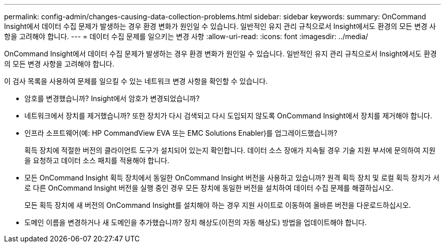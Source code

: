 ---
permalink: config-admin/changes-causing-data-collection-problems.html 
sidebar: sidebar 
keywords:  
summary: OnCommand Insight에서 데이터 수집 문제가 발생하는 경우 환경 변화가 원인일 수 있습니다. 일반적인 유지 관리 규칙으로서 Insight에서도 환경의 모든 변경 사항을 고려해야 합니다. 
---
= 데이터 수집 문제를 일으키는 변경 사항
:allow-uri-read: 
:icons: font
:imagesdir: ../media/


[role="lead"]
OnCommand Insight에서 데이터 수집 문제가 발생하는 경우 환경 변화가 원인일 수 있습니다. 일반적인 유지 관리 규칙으로서 Insight에서도 환경의 모든 변경 사항을 고려해야 합니다.

이 검사 목록을 사용하여 문제를 일으킬 수 있는 네트워크 변경 사항을 확인할 수 있습니다.

* 암호를 변경했습니까? Insight에서 암호가 변경되었습니까?
* 네트워크에서 장치를 제거했습니까? 또한 장치가 다시 검색되고 다시 도입되지 않도록 OnCommand Insight에서 장치를 제거해야 합니다.
* 인프라 소프트웨어(예: HP CommandView EVA 또는 EMC Solutions Enabler)를 업그레이드했습니까?
+
획득 장치에 적절한 버전의 클라이언트 도구가 설치되어 있는지 확인합니다. 데이터 소스 장애가 지속될 경우 기술 지원 부서에 문의하여 지원을 요청하고 데이터 소스 패치를 적용해야 합니다.

* 모든 OnCommand Insight 획득 장치에서 동일한 OnCommand Insight 버전을 사용하고 있습니까? 원격 획득 장치 및 로컬 획득 장치가 서로 다른 OnCommand Insight 버전을 실행 중인 경우 모든 장치에 동일한 버전을 설치하여 데이터 수집 문제를 해결하십시오.
+
모든 획득 장치에 새 버전의 OnCommand Insight를 설치해야 하는 경우 지원 사이트로 이동하여 올바른 버전을 다운로드하십시오.

* 도메인 이름을 변경하거나 새 도메인을 추가했습니까? 장치 해상도(이전의 자동 해상도) 방법을 업데이트해야 합니다.

